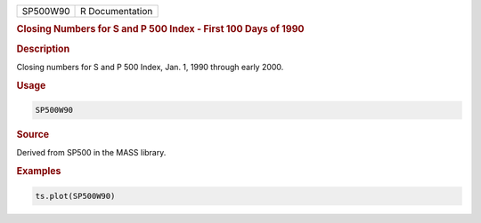 .. container::

   ======== ===============
   SP500W90 R Documentation
   ======== ===============

   .. rubric:: Closing Numbers for S and P 500 Index - First 100 Days of
      1990
      :name: SP500W90

   .. rubric:: Description
      :name: description

   Closing numbers for S and P 500 Index, Jan. 1, 1990 through early
   2000.

   .. rubric:: Usage
      :name: usage

   .. code:: R

      SP500W90

   .. rubric:: Source
      :name: source

   Derived from SP500 in the MASS library.

   .. rubric:: Examples
      :name: examples

   .. code:: R

      ts.plot(SP500W90)
